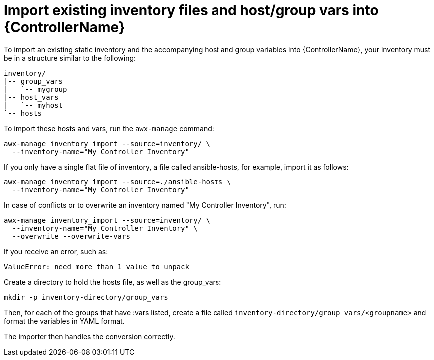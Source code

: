[id="ref-controller-import-inventory-files"]

= Import existing inventory files and host/group vars into {ControllerName}

To import an existing static inventory and the accompanying host and group variables into {ControllerName}, your inventory must be in a structure similar to the following:

[literal, options="nowrap" subs="+attributes"]
----
inventory/
|-- group_vars
|   `-- mygroup
|-- host_vars
|   `-- myhost
`-- hosts
----

To import these hosts and vars, run the `awx-manage` command:

[literal, options="nowrap" subs="+attributes"]
----
awx-manage inventory_import --source=inventory/ \
  --inventory-name="My Controller Inventory"
----

If you only have a single flat file of inventory, a file called ansible-hosts, for example, import it as follows:

[literal, options="nowrap" subs="+attributes"]
----
awx-manage inventory_import --source=./ansible-hosts \
  --inventory-name="My Controller Inventory"
----

In case of conflicts or to overwrite an inventory named "My Controller Inventory", run:

[literal, options="nowrap" subs="+attributes"]
----
awx-manage inventory_import --source=inventory/ \
  --inventory-name="My Controller Inventory" \
  --overwrite --overwrite-vars
----

If you receive an error, such as:

[literal, options="nowrap" subs="+attributes"]
----
ValueError: need more than 1 value to unpack
----

Create a directory to hold the hosts file, as well as the group_vars:

[literal, options="nowrap" subs="+attributes"]
----
mkdir -p inventory-directory/group_vars
----

Then, for each of the groups that have :vars listed, create a file called `inventory-directory/group_vars/<groupname>` and format the variables in YAML format.

The importer then handles the conversion correctly.